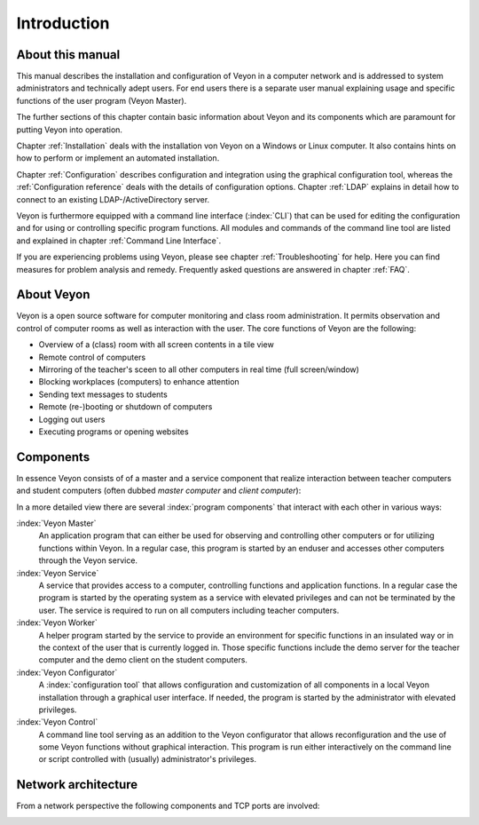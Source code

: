 Introduction
============

About this manual
-----------------

This manual describes the installation and configuration of Veyon in a computer network and is addressed to
system administrators and technically adept users. For end users there is a separate user manual explaining 
usage and specific functions of the user program (Veyon Master). 

The further sections of this chapter contain basic information about Veyon and its components which are paramount
for putting Veyon into operation. 

Chapter :ref:`Installation` deals with the installation von Veyon on a Windows or Linux computer. It also
contains hints on how to perform or implement an automated installation. 

Chapter :ref:`Configuration` describes configuration and integration using the graphical configuration tool, whereas
the :ref:`Configuration reference` deals with the details of configuration options. Chapter :ref:`LDAP` explains
in detail how to connect to an existing LDAP-/ActiveDirectory server. 

Veyon is furthermore equipped with a command line interface (:index:`CLI`) that can be used for editing 
the configuration and for using or controlling specific program functions. 
All modules and commands of the command line tool are listed and explained in chapter :ref:`Command Line Interface`.  

If you are experiencing problems using Veyon, please see chapter :ref:`Troubleshooting` for help. Here you can find
measures for problem analysis and remedy. Frequently asked questions are answered in chapter :ref:`FAQ`. 


About Veyon
-----------

Veyon is a open source software for computer monitoring and class room administration. It permits observation and
control of computer rooms as well as interaction with the user. The core functions of Veyon are the following:

* Overview of a (class) room with all screen contents in a tile view
* Remote control of computers
* Mirroring of the teacher's sceen to all other computers in real time (full screen/window)
* Blocking workplaces (computers) to enhance attention
* Sending text messages to students
* Remote (re-)booting or shutdown of computers
* Logging out users
* Executing programs or opening websites

.. index:: teacher computer, student computer, master computer, client computer

.. _Components:

Components
----------

In essence Veyon consists of of a master and a service component that realize interaction between teacher computers
and student computers (often dubbed *master computer* and *client computer*):

.. image:: images/service-master-components.png
   :scale: 50 %
   :align: center

In a more detailed view there are several :index:`program components` that interact with each other in various ways:

.. image:: images/architecture.png
   :scale: 50 %
   :align: center

:index:`Veyon Master`
	An application program that can either be used for observing and controlling other computers or for utilizing
	functions within Veyon. In a regular case, this program is started by an enduser and accesses other computers
	through the Veyon service.

:index:`Veyon Service`
	A service that provides access to a computer, controlling functions and application functions. In a regular
	case the program is started by the operating system as a service with elevated privileges and can not be
	terminated by the user. The service is required to run on all computers including teacher computers.

:index:`Veyon Worker`
	A helper program started by the service to provide an environment for specific functions in an insulated way
	or in the context of the user that is currently logged in. Those specific functions include the demo server
	for the teacher computer and the demo client on the student computers. 

:index:`Veyon Configurator`
	A :index:`configuration tool` that allows configuration and customization of all components in a local
	Veyon installation through a graphical user interface. If needed, the program is started by the administrator
	with elevated privileges. 

:index:`Veyon Control`
	A command line tool serving as an addition to the Veyon configurator that allows reconfiguration and the use
	of some Veyon functions without	graphical interaction. This program is run either interactively on the 
	command line or script controlled with (usually) administrator's privileges. 


Network architecture
--------------------

From a network perspective the following components and TCP ports are involved:

.. image:: images/network-architecture.png
   :scale: 50 %
   :align: center

